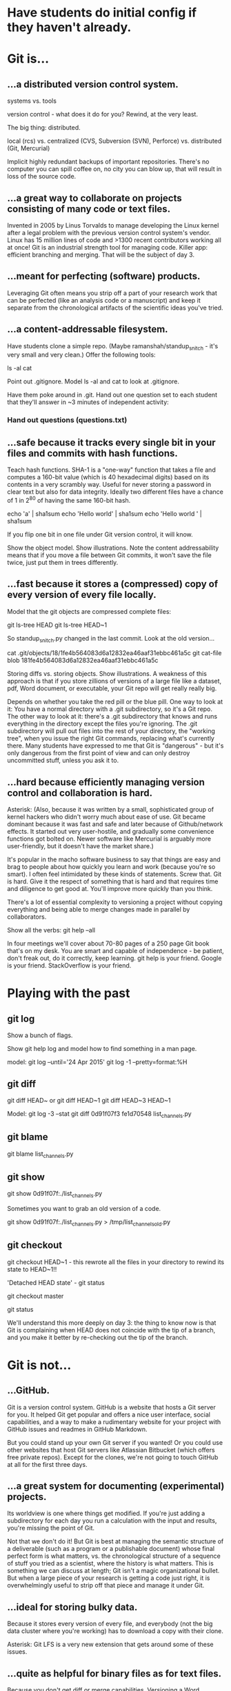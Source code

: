 * Have students do initial config if they haven't already.

* Git is...

** ...a distributed version control system.

systems vs. tools

version control - what does it do for you? Rewind, at the very least.

The big thing: distributed.

    local (rcs)
vs. centralized (CVS, Subversion (SVN), Perforce)
vs. distributed (Git, Mercurial)

Implicit highly redundant backups of important repositories. There's no computer you can spill coffee on, no city you can blow up, that will result in loss of the source code.

** ...a great way to collaborate on projects consisting of many code or text files.

Invented in 2005 by Linus Torvalds to manage developing the Linux kernel after a legal problem with the previous version control system's vendor.
Linux has 15 million lines of code and >1300 recent contributors working all at once!
Git is an industrial strength tool for managing code. Killer app: efficient branching and merging. That will be the subject of day 3.

** ...meant for perfecting (software) products.

Leveraging Git often means you strip off a part of your research work that can be perfected (like an analysis code or a manuscript) and keep it separate from the chronological artifacts of the scientific ideas you've tried.

** ...a content-addressable filesystem.

Have students clone a simple repo. (Maybe ramanshah/standup_snitch - it's very small and very clean.) Offer the following tools:

ls -al
cat

Point out .gitignore. Model ls -al and cat to look at .gitignore.

Have them poke around in .git. Hand out one question set to each student that they'll answer
in ~3 minutes of independent activity:

*** Hand out questions (questions.txt)

** ...safe because it tracks every single bit in your files and commits with hash functions.

Teach hash functions. SHA-1 is a "one-way" function that takes a file and computes a 160-bit value (which is 40 hexadecimal digits) based on its contents in a very scrambly way. Useful for never storing a password in clear text but also for data integrity. Ideally two different files have a chance of 1 in 2^80 of having the same 160-bit hash.

echo 'a' | sha1sum
echo 'Hello world' | sha1sum
echo 'Hello world ' | sha1sum

If you flip one bit in one file under Git version control, it will know.

Show the object model. Show illustrations. Note the content addressability means that if you move a file between Git commits, it won't save the file twice, just put them in trees differently.

** ...fast because it stores a (compressed) copy of every version of every file locally.

Model that the git objects are compressed complete files:

git ls-tree HEAD
git ls-tree HEAD~1

So standup_snitch.py changed in the last commit. Look at the old version...

cat .git/objects/18/1fe4b564083d6a12832ea46aaf31ebbc461a5c
git cat-file blob 181fe4b564083d6a12832ea46aaf31ebbc461a5c

Storing diffs vs. storing objects. Show illustrations. A weakness of this approach is that if you store zillions of versions of a large file like a dataset, pdf, Word document, or executable, your Git repo will get really really big.

Depends on whether you take the red pill or the blue pill. One way to look at it: You have a normal directory with a .git subdirectory, so it's a Git repo. The other way to look at it: there's a .git subdirectory that knows and runs everything in the directory except the files you're ignoring. The .git subdirectory will pull out files into the rest of your directory, the "working tree", when you issue the right Git commands, replacing what's currently there. Many students have expressed to me that Git is "dangerous" - but it's only dangerous from the first point of view and can only destroy uncommitted stuff, unless you ask it to.

** ...hard because efficiently managing version control and collaboration is hard.

Asterisk: (Also, because it was written by a small, sophisticated group of kernel hackers who didn't worry much about ease of use. Git became dominant because it was fast and safe and later because of Github/network effects. It started out very user-hostile, and gradually some convenience functions got bolted on. Newer software like Mercurial is arguably more user-friendly, but it doesn't have the market share.)

It's popular in the macho software business to say that things are easy and brag to people about how quickly you learn and work (because you're so smart). I often feel intimidated by these kinds of statements. Screw that. Git is hard. Give it the respect of something that is hard and that requires time and diligence to get good at. You'll improve more quickly than you think.

There's a lot of essential complexity to versioning a project without copying everything and being able to merge changes made in parallel by collaborators.

Show all the verbs: git help --all

In four meetings we'll cover about 70-80 pages of a 250 page Git book that's on my desk. You are smart and capable of independence - be patient, don't freak out, do it correctly, keep learning. git help is your friend. Google is your friend. StackOverflow is your friend.

* Playing with the past

** git log
Show a bunch of flags.

Show git help log and model how to find something in a man page.

model:
git log --until='24 Apr 2015'
git log -1 --pretty=format:%H

** git diff
git diff HEAD~ or git diff HEAD~1
git diff HEAD~3 HEAD~1

Model:
git log -3 --stat
git diff 0d91f07f3 fe1d70548 list_channels.py

** git blame
git blame list_channels.py

** git show
git show 0d91f07f:./list_channels.py

Sometimes you want to grab an old version of a code.

git show 0d91f07f:./list_channels.py > /tmp/list_channels_old.py

** git checkout
git checkout HEAD~1 - this rewrote all the files in your directory to rewind its state to HEAD~1!!

'Detached HEAD state' - git status

git checkout master

git status

We'll understand this more deeply on day 3: the thing to know now is that Git is complaining when HEAD does not coincide with the tip of a branch, and you make it better by re-checking out the tip of the branch.

* Git is not...

** ...GitHub.
Git is a version control system. GitHub is a website that hosts a Git server for you. It helped Git get popular and offers a nice user interface, social capabilities, and a way to make a rudimentary website for your project with GitHub issues and readmes in GitHub Markdown.

But you could stand up your own Git server if you wanted! Or you could use other websites that host Git servers like Atlassian Bitbucket (which offers free private repos). Except for the clones, we're not going to touch GitHub at all for the first three days.

** ...a great system for documenting (experimental) projects.

Its worldview is one where things get modified. If you're just adding a subdirectory for each day you run a calculation with the input and results, you're missing the point of Git.

Not that we don't do it! But Git is best at managing the semantic structure of a deliverable (such as a program or a publishable document) whose final perfect form is what matters, vs. the chronological structure of a sequence of stuff you tried as a scientist, where the history is what matters. This is something we can discuss at length; Git isn't a magic organizational bullet. But when a large piece of your research is getting a code just right, it is overwhelmingly useful to strip off that piece and manage it under Git.

** ...ideal for storing bulky data.

Because it stores every version of every file, and everybody (not the big data cluster where you're working) has to download a copy with their clone.

Asterisk: Git LFS is a very new extension that gets around some of these issues.

** ...quite as helpful for binary files as for text files.

Because you don't get diff or merge capabilities. Versioning a Word document or pdf is something Git will do, but it misses the point. Better to version the LaTeX code, and possibly throw in the pdf as a convenience.

** ...a silver bullet for collaborating on written works.

(The changes tend to be promiscuous; versioning figures or typeset documents starts to get bloated. But I still do it, especially with LaTeX or other pain-text typesetting technology - both my last first-author paper and my dissertation were git repositories. I don't know of a silver bullet for working on drafts with your adviser. Git's better than nothing.)

Ph.D. comic "FINAL".

